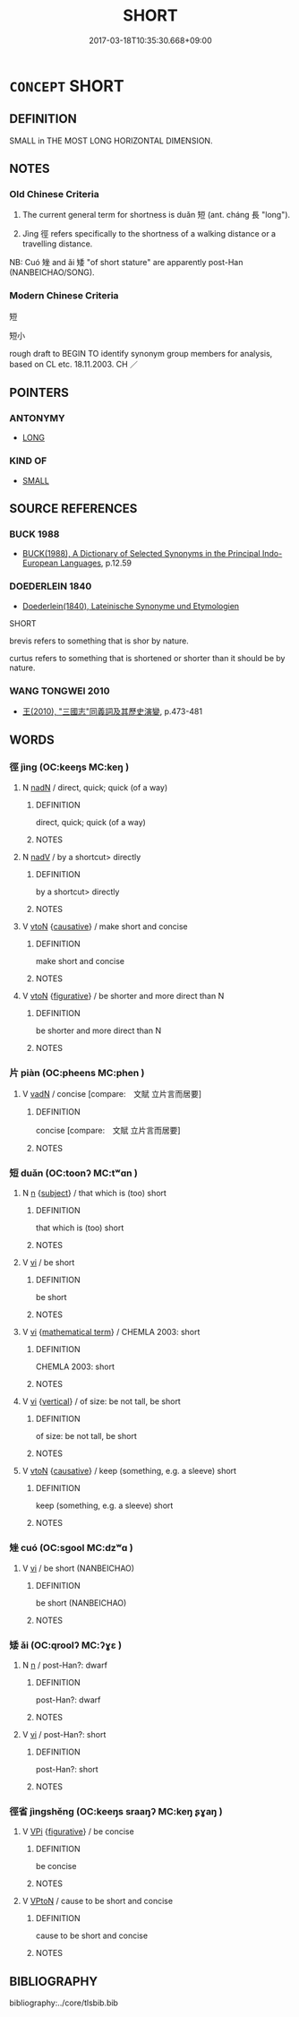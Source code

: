 # -*- mode: mandoku-tls-view -*-
#+TITLE: SHORT
#+DATE: 2017-03-18T10:35:30.668+09:00        
#+STARTUP: content
* =CONCEPT= SHORT
:PROPERTIES:
:CUSTOM_ID: uuid-c2fe95ab-4a13-47e4-8ed8-c32122568882
:SYNONYM+:  BREVITAS
:TR_ZH: 短
:TR_OCH: 短
:END:
** DEFINITION

SMALL in THE MOST LONG HORIZONTAL DIMENSION.

** NOTES

*** Old Chinese Criteria
1. The current general term for shortness is duǎn 短 (ant. cháng 長 "long").

2. Jìng 徑 refers specifically to the shortness of a walking distance or a travelling distance.

NB: Cuó 矬 and ǎi 矮 "of short stature" are apparently post-Han (NANBEICHAO/SONG).

*** Modern Chinese Criteria
短

短小

rough draft to BEGIN TO identify synonym group members for analysis, based on CL etc. 18.11.2003. CH ／

** POINTERS
*** ANTONYMY
 - [[tls:concept:LONG][LONG]]

*** KIND OF
 - [[tls:concept:SMALL][SMALL]]

** SOURCE REFERENCES
*** BUCK 1988
 - [[cite:BUCK-1988][BUCK(1988), A Dictionary of Selected Synonyms in the Principal Indo-European Languages]], p.12.59

*** DOEDERLEIN 1840
 - [[cite:DOEDERLEIN-1840][Doederlein(1840), Lateinische Synonyme und Etymologien]]

SHORT

brevis refers to something that is shor by nature.

curtus refers to something that is shortened or shorter than it should be by nature.

*** WANG TONGWEI 2010
 - [[cite:WANG-TONGWEI-2010][ 王(2010), "三國志"同義詞及其歷史演變]], p.473-481

** WORDS
   :PROPERTIES:
   :VISIBILITY: children
   :END:
*** 徑 jìng (OC:keeŋs MC:keŋ )
:PROPERTIES:
:CUSTOM_ID: uuid-e926e985-ed23-4e0d-8582-f09206344aea
:Char+: 徑(60,7/10) 
:GY_IDS+: uuid-91dc5a0d-9e78-41e4-8cfc-aa0c8e65325f
:PY+: jìng     
:OC+: keeŋs     
:MC+: keŋ     
:END: 
**** N [[tls:syn-func::#uuid-516d3836-3a0b-4fbc-b996-071cc48ba53d][nadN]] / direct, quick; quick (of a way)
:PROPERTIES:
:CUSTOM_ID: uuid-94be422b-86b1-42c7-86c3-58c8ba39655a
:WARRING-STATES-CURRENCY: 3
:END:
****** DEFINITION

direct, quick; quick (of a way)

****** NOTES

**** N [[tls:syn-func::#uuid-91666c59-4a69-460f-8cd3-9ddbff370ae5][nadV]] / by a shortcut> directly
:PROPERTIES:
:CUSTOM_ID: uuid-ac87b22d-f52b-486f-9740-b01f5ba7ab30
:WARRING-STATES-CURRENCY: 3
:END:
****** DEFINITION

by a shortcut> directly

****** NOTES

**** V [[tls:syn-func::#uuid-fbfb2371-2537-4a99-a876-41b15ec2463c][vtoN]] {[[tls:sem-feat::#uuid-fac754df-5669-4052-9dda-6244f229371f][causative]]} / make short and concise
:PROPERTIES:
:CUSTOM_ID: uuid-67aff596-90d5-4aa1-b09c-20b8a3b77b45
:WARRING-STATES-CURRENCY: 3
:END:
****** DEFINITION

make short and concise

****** NOTES

**** V [[tls:syn-func::#uuid-fbfb2371-2537-4a99-a876-41b15ec2463c][vtoN]] {[[tls:sem-feat::#uuid-2e48851c-928e-40f0-ae0d-2bf3eafeaa17][figurative]]} / be shorter and more direct than N
:PROPERTIES:
:CUSTOM_ID: uuid-8756f239-4cd8-42a2-a53c-d5d0219a25d7
:END:
****** DEFINITION

be shorter and more direct than N

****** NOTES

*** 片 piàn (OC:pheens MC:phen )
:PROPERTIES:
:CUSTOM_ID: uuid-263f8c48-1341-44e0-b14e-27eb638c6605
:Char+: 片(91,0/4) 
:GY_IDS+: uuid-88492e45-a74d-459c-a7b0-7b726abd6913
:PY+: piàn     
:OC+: pheens     
:MC+: phen     
:END: 
**** V [[tls:syn-func::#uuid-fed035db-e7bd-4d23-bd05-9698b26e38f9][vadN]] / concise [compare:　文賦 立片言而居要]
:PROPERTIES:
:CUSTOM_ID: uuid-c2e98087-0acd-4504-8373-3480a5c03247
:WARRING-STATES-CURRENCY: 4
:END:
****** DEFINITION

concise [compare:　文賦 立片言而居要]

****** NOTES

*** 短 duǎn (OC:toonʔ MC:tʷɑn )
:PROPERTIES:
:CUSTOM_ID: uuid-e5f9f4f9-7ac0-438e-8c19-1eebd2992e91
:Char+: 短(111,7/12) 
:GY_IDS+: uuid-a864b05f-aad3-4683-acd2-402a2550a8a5
:PY+: duǎn     
:OC+: toonʔ     
:MC+: tʷɑn     
:END: 
**** N [[tls:syn-func::#uuid-8717712d-14a4-4ae2-be7a-6e18e61d929b][n]] {[[tls:sem-feat::#uuid-50da9f38-5611-463e-a0b9-5bbb7bf5e56f][subject]]} / that which is (too) short
:PROPERTIES:
:CUSTOM_ID: uuid-0f6bfc1a-de5c-4129-9321-20329db157e7
:WARRING-STATES-CURRENCY: 3
:END:
****** DEFINITION

that which is (too) short

****** NOTES

**** V [[tls:syn-func::#uuid-c20780b3-41f9-491b-bb61-a269c1c4b48f][vi]] / be short
:PROPERTIES:
:CUSTOM_ID: uuid-cc881347-f2da-49b1-9aca-95e66af1920f
:END:
****** DEFINITION

be short

****** NOTES

**** V [[tls:syn-func::#uuid-c20780b3-41f9-491b-bb61-a269c1c4b48f][vi]] {[[tls:sem-feat::#uuid-b110bae1-02d5-4c66-ad13-7c04b3ee3ad9][mathematical term]]} / CHEMLA 2003: short
:PROPERTIES:
:CUSTOM_ID: uuid-1af52ecc-6c18-473c-8b95-9a4a0efae8ad
:END:
****** DEFINITION

CHEMLA 2003: short

****** NOTES

**** V [[tls:syn-func::#uuid-c20780b3-41f9-491b-bb61-a269c1c4b48f][vi]] {[[tls:sem-feat::#uuid-b0590a0b-da4a-4234-9ef4-0c06048c9d55][vertical]]} / of size: be not tall, be short
:PROPERTIES:
:CUSTOM_ID: uuid-6d3b6ec6-44b5-406e-bcb1-c47539e5c20f
:WARRING-STATES-CURRENCY: 5
:END:
****** DEFINITION

of size: be not tall, be short

****** NOTES

**** V [[tls:syn-func::#uuid-fbfb2371-2537-4a99-a876-41b15ec2463c][vtoN]] {[[tls:sem-feat::#uuid-fac754df-5669-4052-9dda-6244f229371f][causative]]} / keep (something, e.g. a sleeve) short
:PROPERTIES:
:CUSTOM_ID: uuid-f21b9bd7-6b74-4fed-bbad-deffeb737259
:WARRING-STATES-CURRENCY: 4
:END:
****** DEFINITION

keep (something, e.g. a sleeve) short

****** NOTES

*** 矬 cuó (OC:sɡool MC:dzʷɑ )
:PROPERTIES:
:CUSTOM_ID: uuid-ccbc9cdd-d10d-4dd8-8d97-77dbde6db260
:Char+: 矬(111,7/12) 
:GY_IDS+: uuid-e52767c1-e180-4613-bdec-536ad94a3189
:PY+: cuó     
:OC+: sɡool     
:MC+: dzʷɑ     
:END: 
**** V [[tls:syn-func::#uuid-c20780b3-41f9-491b-bb61-a269c1c4b48f][vi]] / be short (NANBEICHAO)
:PROPERTIES:
:CUSTOM_ID: uuid-79b70bf0-295e-4518-b908-916164182ada
:END:
****** DEFINITION

be short (NANBEICHAO)

****** NOTES

*** 矮 ǎi (OC:qroolʔ MC:ʔɣɛ )
:PROPERTIES:
:CUSTOM_ID: uuid-515c0482-78c7-448b-824e-87c08b6b3b0c
:Char+: 矮(111,8/13) 
:GY_IDS+: uuid-3b8f48b6-b381-4acf-9e44-67755e62ecec
:PY+: ǎi     
:OC+: qroolʔ     
:MC+: ʔɣɛ     
:END: 
**** N [[tls:syn-func::#uuid-8717712d-14a4-4ae2-be7a-6e18e61d929b][n]] / post-Han?: dwarf
:PROPERTIES:
:CUSTOM_ID: uuid-26b17e82-c939-408b-9397-a29172d983c9
:WARRING-STATES-CURRENCY: 0
:END:
****** DEFINITION

post-Han?: dwarf

****** NOTES

**** V [[tls:syn-func::#uuid-c20780b3-41f9-491b-bb61-a269c1c4b48f][vi]] / post-Han?: short
:PROPERTIES:
:CUSTOM_ID: uuid-b40556a3-7936-4565-aed4-2bef7d996663
:WARRING-STATES-CURRENCY: 0
:END:
****** DEFINITION

post-Han?: short

****** NOTES

*** 徑省 jìngshěng (OC:keeŋs sraaŋʔ MC:keŋ ʂɣaŋ )
:PROPERTIES:
:CUSTOM_ID: uuid-79be7390-4f2d-44ab-8024-b946f740c54d
:Char+: 徑(60,7/10) 省(109,4/9) 
:GY_IDS+: uuid-91dc5a0d-9e78-41e4-8cfc-aa0c8e65325f uuid-a2a5773d-9785-49d1-ae4b-47b648bddb7c
:PY+: jìng shěng    
:OC+: keeŋs sraaŋʔ    
:MC+: keŋ ʂɣaŋ    
:END: 
**** V [[tls:syn-func::#uuid-091af450-64e0-4b82-98a2-84d0444b6d19][VPi]] {[[tls:sem-feat::#uuid-2e48851c-928e-40f0-ae0d-2bf3eafeaa17][figurative]]} / be concise
:PROPERTIES:
:CUSTOM_ID: uuid-8b399215-5803-4486-aead-50e3e0d1ae31
:END:
****** DEFINITION

be concise

****** NOTES

**** V [[tls:syn-func::#uuid-98f2ce75-ae37-4667-90ff-f418c4aeaa33][VPtoN]] / cause to be short and concise
:PROPERTIES:
:CUSTOM_ID: uuid-cde71137-b31b-4ab8-83bc-dc1978e20608
:END:
****** DEFINITION

cause to be short and concise

****** NOTES

** BIBLIOGRAPHY
bibliography:../core/tlsbib.bib
